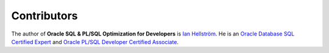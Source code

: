 ############
Contributors
############

The author of **Oracle SQL & PL/SQL Optimization for Developers** is `Ian Hellström <https://ianhellstrom.org/about/>`_.
He is an `Oracle Database SQL Certified Expert <https://www.credly.com/badges/2615bf38-e531-4e79-b6a9-419aa3a2f4a3/>`_ and `Oracle PL/SQL Developer Certified Associate <https://www.credly.com/badges/dab5e2b2-2819-4459-b884-66af50e5c66f/>`_.
